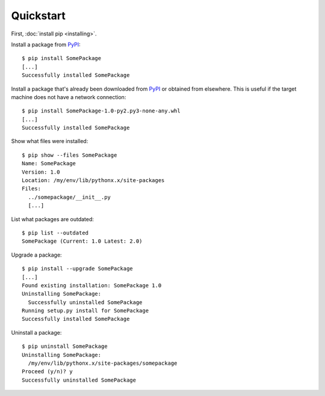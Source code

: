 ==========
Quickstart
==========

First, :doc:`install pip <installing>`.

Install a package from `PyPI`_:

::

  $ pip install SomePackage
  [...]
  Successfully installed SomePackage

Install a package that's already been downloaded from `PyPI`_ or
obtained from elsewhere. This is useful if the target machine does not have a
network connection:

::

  $ pip install SomePackage-1.0-py2.py3-none-any.whl
  [...]
  Successfully installed SomePackage

Show what files were installed:

::

  $ pip show --files SomePackage
  Name: SomePackage
  Version: 1.0
  Location: /my/env/lib/pythonx.x/site-packages
  Files:
    ../somepackage/__init__.py
    [...]

List what packages are outdated:

::

  $ pip list --outdated
  SomePackage (Current: 1.0 Latest: 2.0)

Upgrade a package:

::

  $ pip install --upgrade SomePackage
  [...]
  Found existing installation: SomePackage 1.0
  Uninstalling SomePackage:
    Successfully uninstalled SomePackage
  Running setup.py install for SomePackage
  Successfully installed SomePackage

Uninstall a package:

::

  $ pip uninstall SomePackage
  Uninstalling SomePackage:
    /my/env/lib/pythonx.x/site-packages/somepackage
  Proceed (y/n)? y
  Successfully uninstalled SomePackage


.. _PyPI: https://pypi.org/
